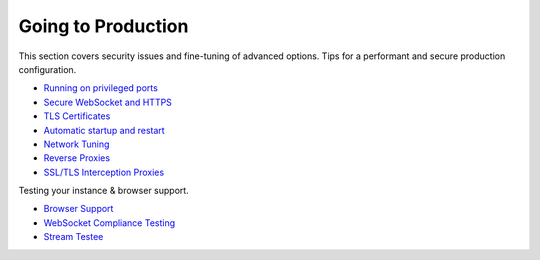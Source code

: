Going to Production
===================

This section covers security issues and fine-tuning of advanced options.
Tips for a performant and secure production configuration.

-  `Running on privileged ports <Running%20on%20Privileged%20Ports>`__
-  `Secure WebSocket and HTTPS <Secure%20WebSocket%20and%20HTTPS>`__
-  `TLS Certificates <TLS%20Certificates>`__
-  `Automatic startup and
   restart <Automatic%20Startup%20and%20Restart>`__
-  `Network Tuning <Network%20Tuning>`__
-  `Reverse Proxies <Reverse%20Proxies>`__
-  `SSL/TLS Interception Proxies <SSL-TLS-Interception-Proxies>`__

Testing your instance & browser support.

-  `Browser Support <Browser%20Support>`__
-  `WebSocket Compliance Testing <WebSocket%20Compliance%20Testing>`__
-  `Stream Testee <Stream%20Testee>`__
